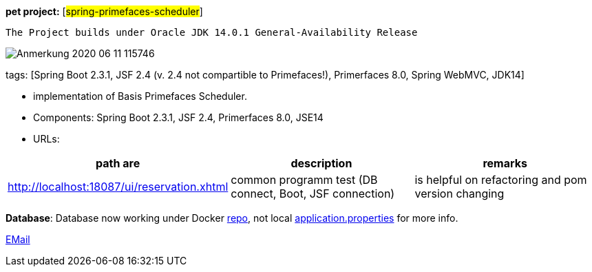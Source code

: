 [#_pet_project_spring_primefaces_scheduler]
*pet project:* [#spring-primefaces-scheduler#]

`The Project builds under Oracle JDK 14.0.1 General-Availability Release`


image::doc/Anmerkung 2020-06-11 115746.png[]

tags: [Spring Boot 2.3.1, JSF 2.4 (v. 2.4 not compartible to Primefaces!), Primerfaces 8.0, Spring WebMVC, JDK14]


- implementation of Basis Primefaces Scheduler.
- Components: Spring Boot 2.3.1, JSF 2.4, Primerfaces 8.0, JSE14
- URLs:

|===
|*path are* | *description* |*remarks*

|http://localhost:18087/ui/reservation.xhtml
| common programm test (DB connect, Boot, JSF connection)
| is helpful on refactoring and pom version changing
|===

*Database*: Database now working under Docker https://hub.docker.com/repository/docker/senatov/postgres[repo], not local
file://application.properties[application.properties] for more info.

mailto://javaentwickler@gmail.com[EMail]

